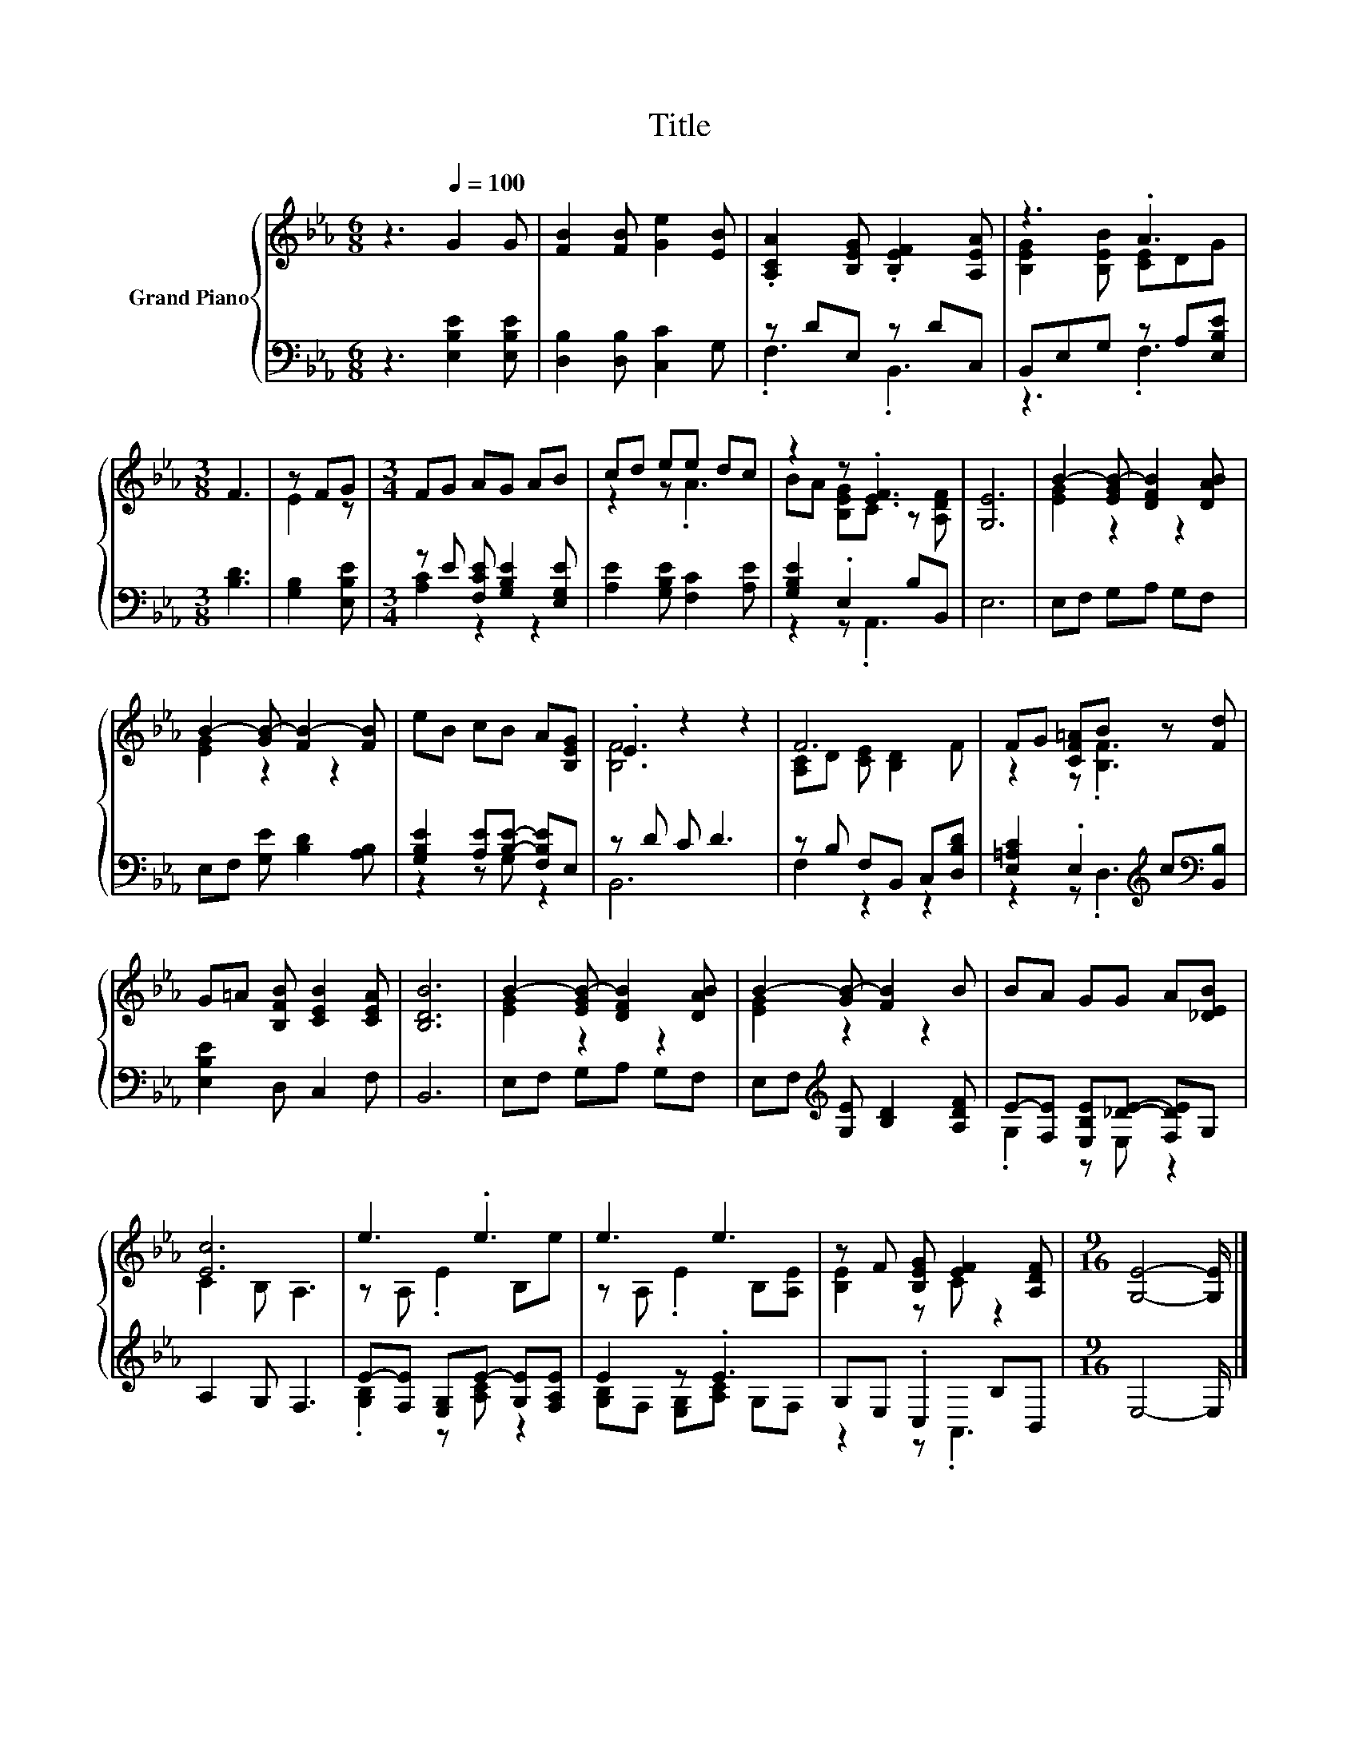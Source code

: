 X:1
T:Title
%%score { ( 1 4 ) | ( 2 3 ) }
L:1/8
M:6/8
K:Eb
V:1 treble nm="Grand Piano"
V:4 treble 
V:2 bass 
V:3 bass 
V:1
 z3[Q:1/4=100] G2 G | [FB]2 [FB] [Ge]2 [EB] | .[A,CA]2 [B,EG] .[B,EF]2 [A,EA] | z3 .A3 | %4
[M:3/8] F3 | z FG |[M:3/4] FG AG AB | cd ee dc | z2 z .[EF]3 | [G,E]6 | B2- [EGB-] [DFB]2 [DAB] | %11
 B2- [GB-] [FB-]2 [FB] | eB cB A[B,EG] | .E2 z2 z2 | F6 | FG [CF=A]B z [Fd] | %16
 G=A [B,FB] [CEB]2 [CEA] | [B,DB]6 | B2- [EGB-] [DFB]2 [DAB] | B2- [GB-] [FB]2 B | BA GG A[_DEB] | %21
 [Ec]6 | e3 .e3 | e3 e3 | z F [B,EG] [EF]2 [A,DF] |[M:9/16] [G,E]4- [G,E]/ |] %26
V:2
 z3 [E,B,E]2 [E,B,E] | [D,B,]2 [D,B,] [C,C]2 G, | z DE, z DC, | B,,E,G, z A,[E,B,E] | %4
[M:3/8] [B,D]3 | [G,B,]2 [E,B,E] |[M:3/4] z E [F,CE] [G,B,E]2 [E,G,E] | %7
 [A,E]2 [G,B,E] [F,C]2 [A,E] | [G,B,E]2 .E,2 B,B,, | E,6 | E,F, G,A, G,F, | %11
 E,F, [G,E] [B,D]2 [A,B,] | [G,B,E]2 [A,E][B,E]- [F,B,E]E, | z D C D3 | z B, F,B,, C,[D,B,D] | %15
 [E,=A,C]2 .E,2[K:treble] c[K:bass][B,,B,] | [E,B,E]2 D, C,2 F, | B,,6 | E,F, G,A, G,F, | %19
 E,F,[K:treble] [G,E] [B,D]2 [A,DF] | E-[F,E] [E,B,E][_DE]- [F,DE]G, | A,2 G, F,3 | %22
 E-[F,E] [E,G,]E- [G,E][F,A,E] | E2 z .E3 | G,E, .C,2 B,B,, |[M:9/16] E,4- E,/ |] %26
V:3
 x6 | x6 | .F,3 .B,,3 | z3 .F,3 |[M:3/8] x3 | x3 |[M:3/4] [A,C]2 z2 z2 | x6 | z2 z .A,,3 | x6 | %10
 x6 | x6 | z2 z G, z2 | B,,6 | F,2 z2 z2 | z2 z .D,3[K:treble][K:bass] | x6 | x6 | x6 | %19
 x2[K:treble] x4 | .G,2 z E, z2 | x6 | .[G,B,]2 z [A,C] z2 | [G,B,]F, [E,G,][A,C] G,F, | %24
 z2 z .A,,3 |[M:9/16] x9/2 |] %26
V:4
 x6 | x6 | x6 | [B,EG]2 [B,EB] [CE]DG |[M:3/8] x3 | E2 z |[M:3/4] x6 | z2 z .A3 | %8
 BA [B,EG]C z [A,DF] | x6 | [EG]2 z2 z2 | [EG]2 z2 z2 | x6 | [B,F]6 | [A,C]D [CE] [B,D]2 F | %15
 z2 z .[B,F]3 | x6 | x6 | [EG]2 z2 z2 | [EG]2 z2 z2 | x6 | C2 B, A,3 | z A, .E2 B,e | %23
 z A, .E2 B,[A,E] | [B,E]2 z C z2 |[M:9/16] x9/2 |] %26

